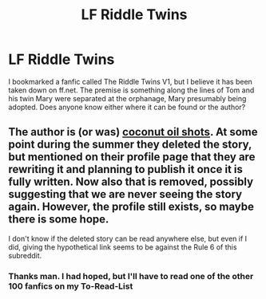#+TITLE: LF Riddle Twins

* LF Riddle Twins
:PROPERTIES:
:Author: Puzzled-You
:Score: 7
:DateUnix: 1600249079.0
:DateShort: 2020-Sep-16
:FlairText: Request
:END:
I bookmarked a fanfic called The Riddle Twins V1, but I believe it has been taken down on ff.net. The premise is something along the lines of Tom and his twin Mary were separated at the orphanage, Mary presumably being adopted. Does anyone know either where it can be found or the author?


** The author is (or was) [[https://www.fanfiction.net/u/12447326/coconut-oil-shots][coconut oil shots]]. At some point during the summer they deleted the story, but mentioned on their profile page that they are rewriting it and planning to publish it once it is fully written. Now also that is removed, possibly suggesting that we are never seeing the story again. However, the profile still exists, so maybe there is some hope.

I don't know if the deleted story can be read anywhere else, but even if I did, giving the hypothetical link seems to be against the Rule 6 of this subreddit.
:PROPERTIES:
:Author: Gavin_Magnus
:Score: 2
:DateUnix: 1600265162.0
:DateShort: 2020-Sep-16
:END:

*** Thanks man. I had hoped, but I'll have to read one of the other 100 fanfics on my To-Read-List
:PROPERTIES:
:Author: Puzzled-You
:Score: 1
:DateUnix: 1600297585.0
:DateShort: 2020-Sep-17
:END:
